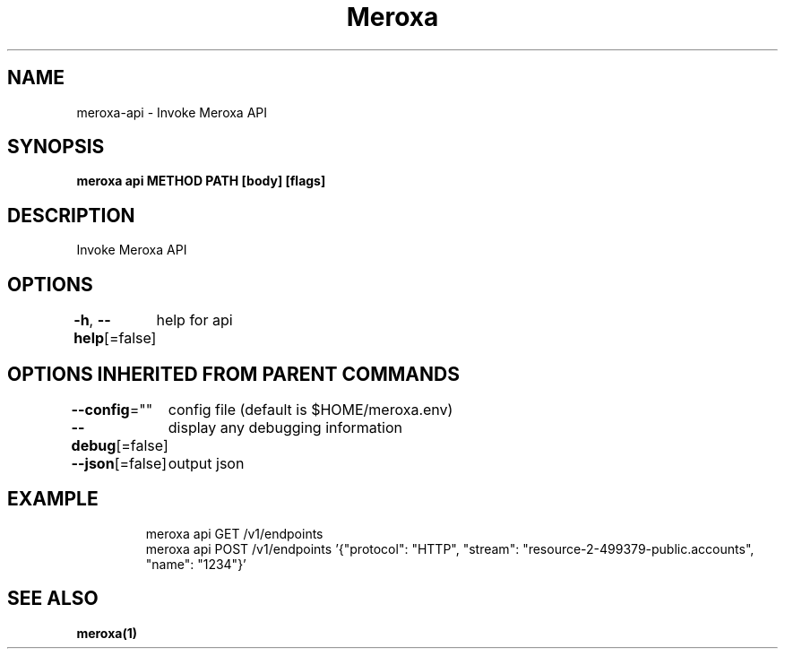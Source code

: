 .nh
.TH "Meroxa" "1" "Apr 2021" "Meroxa CLI " "Meroxa Manual"

.SH NAME
.PP
meroxa\-api \- Invoke Meroxa API


.SH SYNOPSIS
.PP
\fBmeroxa api METHOD PATH [body] [flags]\fP


.SH DESCRIPTION
.PP
Invoke Meroxa API


.SH OPTIONS
.PP
\fB\-h\fP, \fB\-\-help\fP[=false]
	help for api


.SH OPTIONS INHERITED FROM PARENT COMMANDS
.PP
\fB\-\-config\fP=""
	config file (default is $HOME/meroxa.env)

.PP
\fB\-\-debug\fP[=false]
	display any debugging information

.PP
\fB\-\-json\fP[=false]
	output json


.SH EXAMPLE
.PP
.RS

.nf

meroxa api GET /v1/endpoints
meroxa api POST /v1/endpoints '{"protocol": "HTTP", "stream": "resource\-2\-499379\-public.accounts", "name": "1234"}'

.fi
.RE


.SH SEE ALSO
.PP
\fBmeroxa(1)\fP
